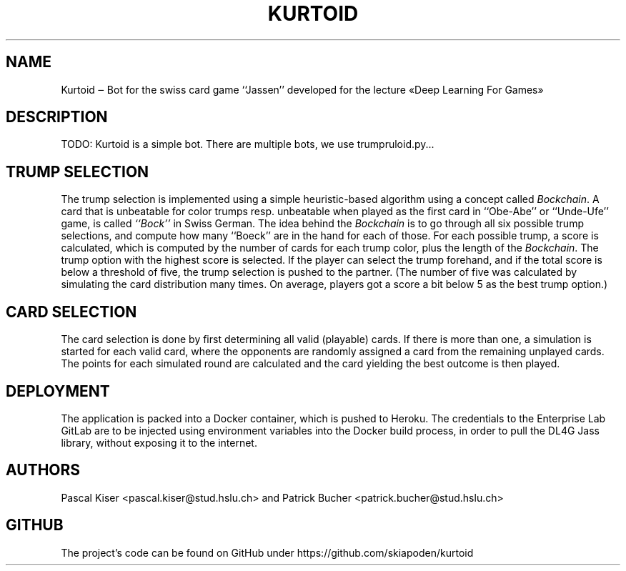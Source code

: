 .TH KURTOID 6
.SH NAME
Kurtoid ‒ Bot for the swiss card game ``Jassen'' developed for the lecture «Deep Learning For Games»
.SH DESCRIPTION
TODO: Kurtoid is a simple bot. There are multiple bots, we use trumpruloid.py...
.SH TRUMP SELECTION
The trump selection is implemented using a simple heuristic-based algorithm using a concept called
.IR Bockchain .
A card that is unbeatable for color trumps resp. unbeatable when played as the first card in ``Obe-Abe'' or ``Unde-Ufe'' game, is called
.IR ``Bock''
in Swiss German. The idea behind the
.I Bockchain
is to go through all six possible trump selections, and compute how many ``Boeck'' are in the hand for each of those. For each possible trump, a score is calculated, which is computed by the number of cards for each trump color, plus the length of the
.IR Bockchain .
The trump option with the highest score is selected. If the player can select the trump forehand, and if the total score is below a threshold of five, the trump selection is pushed to the partner. (The number of five was calculated by simulating the card distribution many times. On average, players got a score a bit below 5 as the best trump option.)
.SH CARD SELECTION
The card selection is done by first determining all valid (playable) cards. If there is more than one, a simulation is started for each valid card, where the opponents are randomly assigned a card from the remaining unplayed cards. The points for each simulated round are calculated and the card yielding the best outcome is then played. 
.SH DEPLOYMENT
The application is packed into a Docker container, which is pushed to Heroku. The credentials to the Enterprise Lab GitLab are to be injected using environment variables into the Docker build process, in order to pull the DL4G Jass library, without exposing it to the internet.
.SH AUTHORS
Pascal Kiser <pascal.kiser@stud.hslu.ch> and Patrick Bucher <patrick.bucher@stud.hslu.ch>
.SH GITHUB
The project's code can be found on GitHub under https://github.com/skiapoden/kurtoid
